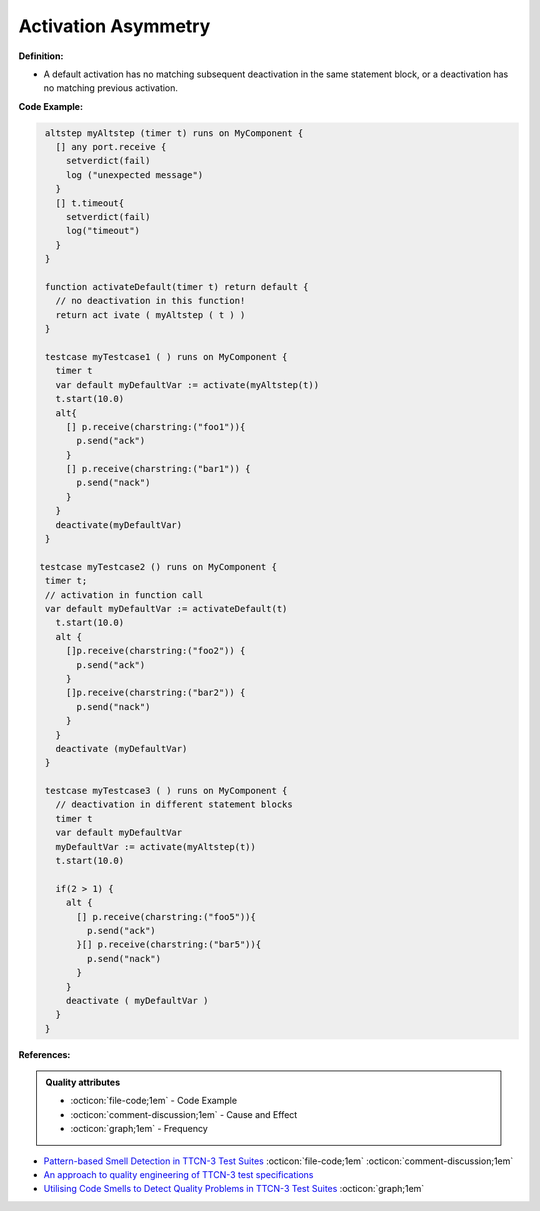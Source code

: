 Activation Asymmetry
^^^^^
**Definition:**

* A default activation has no matching subsequent deactivation in the same statement block, or a deactivation has no matching previous activation.


**Code Example:**

.. code-block:: pseudo

  altstep myAltstep (timer t) runs on MyComponent {
    [] any port.receive {
      setverdict(fail)
      log ("unexpected message")
    }
    [] t.timeout{
      setverdict(fail)
      log("timeout")
    }
  }

  function activateDefault(timer t) return default {
    // no deactivation in this function!
    return act ivate ( myAltstep ( t ) )
  }

  testcase myTestcase1 ( ) runs on MyComponent {
    timer t
    var default myDefaultVar := activate(myAltstep(t))
    t.start(10.0)
    alt{
      [] p.receive(charstring:("foo1")){
        p.send("ack")
      }
      [] p.receive(charstring:("bar1")) {
        p.send("nack")
      }
    }
    deactivate(myDefaultVar)
  }

 testcase myTestcase2 () runs on MyComponent {
  timer t;
  // activation in function call
  var default myDefaultVar := activateDefault(t)
    t.start(10.0)
    alt {
      []p.receive(charstring:("foo2")) {
        p.send("ack")
      }
      []p.receive(charstring:("bar2")) {
        p.send("nack")
      }
    }
    deactivate (myDefaultVar)
  }

  testcase myTestcase3 ( ) runs on MyComponent {
    // deactivation in different statement blocks
    timer t
    var default myDefaultVar
    myDefaultVar := activate(myAltstep(t))
    t.start(10.0)

    if(2 > 1) {
      alt {
        [] p.receive(charstring:("foo5")){
          p.send("ack")
        }[] p.receive(charstring:("bar5")){
          p.send("nack")
        }
      }
      deactivate ( myDefaultVar )
    }
  }

**References:**

.. admonition:: Quality attributes

    * :octicon:`file-code;1em` -  Code Example
    * :octicon:`comment-discussion;1em` -  Cause and Effect
    * :octicon:`graph;1em` -  Frequency

* `Pattern-based Smell Detection in TTCN-3 Test Suites <http://citeseerx.ist.psu.edu/viewdoc/download?doi=10.1.1.144.6997&rep=rep1&type=pdf>`_ :octicon:`file-code;1em` :octicon:`comment-discussion;1em`
* `An approach to quality engineering of TTCN-3 test specifications <https://link.springer.com/article/10.1007/s10009-008-0075-0>`_
* `Utilising Code Smells to Detect Quality Problems in TTCN-3 Test Suites <https://link.springer.com/chapter/10.1007/978-3-540-73066-8_16>`_ :octicon:`graph;1em`

